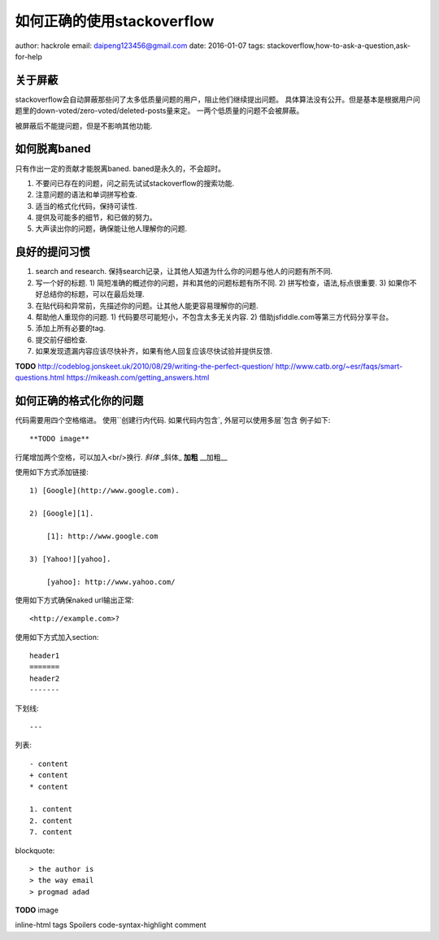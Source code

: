 如何正确的使用stackoverflow
===========================

author: hackrole
email: daipeng123456@gmail.com
date: 2016-01-07
tags: stackoverflow,how-to-ask-a-question,ask-for-help

关于屏蔽
--------

stackoverflow会自动屏蔽那些问了太多低质量问题的用户，阻止他们继续提出问题。
具体算法没有公开。但是基本是根据用户问题里的down-voted/zero-voted/deleted-posts量来定。
一两个低质量的问题不会被屏蔽。

被屏蔽后不能提问题，但是不影响其他功能.

如何脱离baned
-------------

只有作出一定的贡献才能脱离baned. baned是永久的，不会超时。

1) 不要问已存在的问题，问之前先试试stackoverflow的搜索功能.
2) 注意问题的语法和单词拼写检查.
3) 适当的格式化代码，保持可读性.
4) 提供及可能多的细节，和已做的努力。
5) 大声读出你的问题，确保能让他人理解你的问题.

良好的提问习惯
--------------

1) search and research. 保持search记录，让其他人知道为什么你的问题与他人的问题有所不同.
2) 写一个好的标题.
   1) 简短准确的概述你的问题，并和其他的问题标题有所不同.
   2) 拼写检查，语法,标点很重要.
   3) 如果你不好总结你的标题，可以在最后处理.
3) 在贴代码和异常前，先描述你的问题。让其他人能更容易理解你的问题.
4) 帮助他人重现你的问题.
   1) 代码要尽可能短小，不包含太多无关内容.
   2) 借助jsfiddle.com等第三方代码分享平台。
5) 添加上所有必要的tag.
6) 提交前仔细检查.
7) 如果发现遗漏内容应该尽快补齐，如果有他人回复应该尽快试验并提供反馈.

**TODO**
http://codeblog.jonskeet.uk/2010/08/29/writing-the-perfect-question/
http://www.catb.org/~esr/faqs/smart-questions.html
https://mikeash.com/getting_answers.html

如何正确的格式化你的问题
------------------------

代码需要用四个空格缩进。
使用``创建行内代码.
如果代码内包含`, 外层可以使用多层`包含
例子如下::

    **TODO image**


行尾增加两个空格，可以加入<br/>换行.
*斜体* _斜体_ **加粗** __加粗__

使用如下方式添加链接::

    1) [Google](http://www.google.com).

    2) [Google][1].

        [1]: http://www.google.com

    3) [Yahoo!][yahoo].

        [yahoo]: http://www.yahoo.com/

使用如下方式确保naked url输出正常::

    <http://example.com>?


使用如下方式加入section::

    header1
    =======
    header2
    -------

下划线::

    ---

列表::

    - content
    + content
    * content

    1. content
    2. content
    7. content

blockquote::

    > the author is 
    > the way email
    > progmad adad


**TODO**
image

inline-html
tags
Spoilers
code-syntax-highlight
comment
